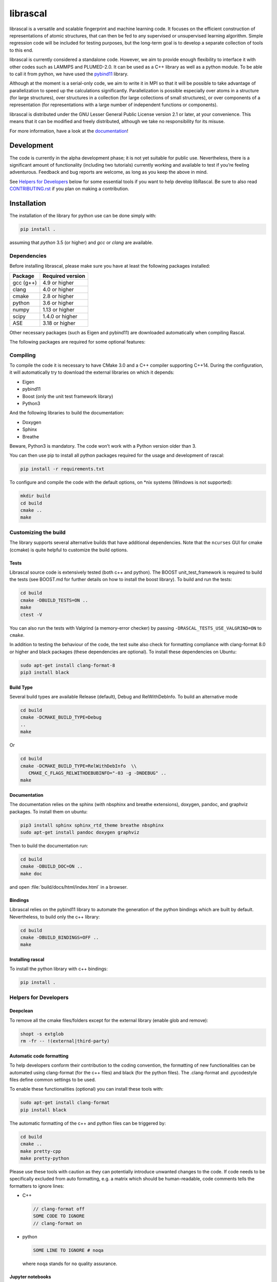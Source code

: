 librascal
=========

.. start-intro

librascal is a versatile and scalable fingerprint and machine learning
code. It focuses on the efficient construction of representations of
atomic structures, that can then be fed to any supervised or
unsupervised learning algorithm. Simple regression code will be included
for testing purposes, but the long-term goal is to develop a separate
collection of tools to this end.

librascal is currently considered a standalone code. However, we aim to
provide enough flexibility to interface it with other codes such as
LAMMPS and PLUMED-2.0. It can be used as a C++ library as well as a
python module. To be able to call it from python, we have used the
pybind11_ library.

Although at the moment is a serial-only code, we aim to write it in MPI
so that it will be possible to take advantage of parallelization to
speed up the calculations significantly. Parallelization is possible especially
over atoms in a structure (for large structures), over structures in a
collection (for large collections of small structures), or over components of a
representation (for representations with a large number of independent functions
or components).

librascal is distributed under the GNU Lesser General Public License version 2.1
or later, at your convenience. This means that it can be modified and freely
distributed, although we take no responsibility for its misuse.

For more information, have a look at the documentation_!

.. _documentation: https://lab-cosmo.github.io/librascal/
.. _pybind11: https://pybind11.readthedocs.io

Development
-----------

The code is currently in the alpha development phase; it is not yet
suitable for public use. Nevertheless, there is a significant amount of
functionality (including two tutorials) currently working and available
to test if you’re feeling adventurous. Feedback and bug reports are
welcome, as long as you keep the above in mind.

.. end-intro

See `Helpers for Developers`_ below for some essential tools if you want to help
develop libRascal.  Be sure to also read `CONTRIBUTING.rst <CONTRIBUTING.rst>`_
if you plan on making a contribution.

Installation
------------

.. start-install

The installation of the library for python use can be done simply with:

.. code:: bash

   pip install .

assuming that `python` 3.5 (or higher) and `gcc` or `clang` are available.

Dependencies
~~~~~~~~~~~~

Before installing librascal, please make sure you have at least the
following packages installed:

+-------------+--------------------+
| Package     | Required version   |
+=============+====================+
| gcc (g++)   | 4.9 or higher      |
+-------------+--------------------+
| clang       | 4.0 or higher      |
+-------------+--------------------+
| cmake       | 2.8 or higher      |
+-------------+--------------------+
| python      | 3.6 or higher      |
+-------------+--------------------+
| numpy       | 1.13 or higher     |
+-------------+--------------------+
| scipy       | 1.4.0 or higher    |
+-------------+--------------------+
| ASE         | 3.18 or higher     |
+-------------+--------------------+

Other necessary packages (such as Eigen and pybind11) are downloaded
automatically when compiling Rascal.

The following packages are required for some optional features:

+--------------------------+-------------+--------------------+
| Feature                  | Package     | Required version   |
+==========================+=============+====================+
| Feature compression      | skmatter     | 0.1.0 or later     |
+--------------------------+-------------+--------------------+
| Rotational algebra       | sympy       | 1.4 or later       |
| (Clebsch-Gordan coeffs.) |             |                    |
+--------------------------+-------------+--------------------+
| Building documentation   | pandoc      | (latest)           |
+--------------------------+-------------+--------------------+
|                          | sphinx      | 2.1.2 or later     |
+--------------------------+-------------+--------------------+
|                          | breathe     | 4.14.1 or later    |
+--------------------------+-------------+--------------------+
|                          | nbsphinx    | 0.8.1 or later     |
+--------------------------+-------------+--------------------+

Compiling
~~~~~~~~~

To compile the code it is necessary to have CMake 3.0 and a C++ compiler
supporting C++14. During the configuration, it will automatically try to
download the external libraries on which it depends:

-  Eigen
-  pybind11
-  Boost (only the unit test framework library)
-  Python3

And the following libraries to build the documentation:

-  Doxygen
-  Sphinx
-  Breathe

Beware, Python3 is mandatory. The code won’t work with a Python version
older than 3.

You can then use pip to install all python packages required for the usage
and development of rascal:

.. code:: bash

    pip install -r requirements.txt

To configure and compile the code with the default options, on \*nix
systems (Windows is not supported):

.. code:: shell

   mkdir build
   cd build
   cmake ..
   make

Customizing the build
~~~~~~~~~~~~~~~~~~~~~

The library supports several alternative builds that have additional
dependencies. Note that the ``ncurses`` GUI for cmake (ccmake) is quite
helpful to customize the build options.

Tests
^^^^^

Librascal source code is extensively tested (both c++ and python).
The BOOST unit_test_framework is required to build the tests (see
BOOST.md for further details on how to install the boost library). To
build and run the tests:

.. code:: shell

   cd build
   cmake -DBUILD_TESTS=ON ..
   make
   ctest -V

You can also run the tests with Valgrind (a memory-error checker) by passing
``-DRASCAL_TESTS_USE_VALGRIND=ON`` to ``cmake``.

In addition to testing the behaviour of the code, the test suite also check
for formatting compliance with clang-format 8.0 or higher and black packages
(these dependencies are optional). To install these dependencies on Ubuntu:

.. code:: shell

   sudo apt-get install clang-format-8
   pip3 install black

Build Type
^^^^^^^^^^

Several build types are available Release (default), Debug and
RelWithDebInfo. To build an alternative mode

.. code:: shell

   cd build
   cmake -DCMAKE_BUILD_TYPE=Debug
   ..
   make

Or

.. code:: shell

   cd build
   cmake -DCMAKE_BUILD_TYPE=RelWithDebInfo  \\
      CMAKE_C_FLAGS_RELWITHDEBUBINFO="-03 -g -DNDEBUG" ..
   make

Documentation
^^^^^^^^^^^^^

The documentation relies on the sphinx (with nbsphinx and breathe
extensions), doxygen, pandoc, and graphviz
packages. To install them on ubuntu:

.. code:: shell

  pip3 install sphinx sphinx_rtd_theme breathe nbsphinx
  sudo apt-get install pandoc doxygen graphviz

Then to build the documentation run:

.. code:: shell

  cd build
  cmake -DBUILD_DOC=ON ..
  make doc

and open :file:`build/docs/html/index.html` in a browser.

Bindings
^^^^^^^^

Librascal relies on the pybind11 library to automate the generation
of the python bindings which are built by default. Nevertheless, to
build only the c++ library:

.. code:: shell

   cd build
   cmake -DBUILD_BINDINGS=OFF ..
   make

Installing rascal
^^^^^^^^^^^^^^^^^
To install the python library with c++ bindings:

.. code:: shell

   pip install .


Helpers for Developers
~~~~~~~~~~~~~~~~~~~~~~

Deepclean
^^^^^^^^^

To remove all the cmake files/folders except for the external
library (enable glob and remove):

.. code:: shell

   shopt -s extglob
   rm -fr -- !(external|third-party)

Automatic code formatting
^^^^^^^^^^^^^^^^^^^^^^^^^

To help developers conform their contribution to the coding
convention, the formatting of new functionalities can be automated
using clang-format (for the c++ files) and black (for the
python files). The .clang-format and .pycodestyle files define
common settings to be used.

To enable these functionalities (optional) you can install these
tools with:

.. code:: shell

   sudo apt-get install clang-format
   pip install black

The automatic formatting of the c++ and python files can be
triggered by:

.. code:: shell

   cd build
   cmake ..
   make pretty-cpp
   make pretty-python

Please use these tools with caution as they can potentially
introduce unwanted changes to the code. If code needs to be
specifically excluded from auto formatting, e.g. a matrix which
should be human-readable, code comments tells the formatters to
ignore lines:

- C++

  .. code:: C++

     // clang-format off
     SOME CODE TO IGNORE
     // clang-format on

- python

  .. code:: python

     SOME LINE TO IGNORE # noqa

  where ``noqa`` stands for ``no`` ``q``\ uality ``a``\ ssurance.

Jupyter notebooks
^^^^^^^^^^^^^^^^^

If you are contributing any code in IPython/Jupyter notebooks, *please*
install the `nbstripout` extension (available e.g. on
`github <https://github.com/kynan/nbstripout#installation>`_ and
`PyPI <https://pypi.org/project/nbstripout/>`_).  After installing,
activate it for this project by running:

.. code:: shell

   nbstripout --install --attributes .gitattributes

from the top-level repository directory.  Please note that that
``nbstripout`` will not strip output from cells with the metadata fields
``keep_output`` or ``init_cell`` set to ``True``, so use these fields
judiciously.  You can ignore these settings with the following command:

.. code:: shell

   git config filter.nbstripout.extrakeys '\
      cell.metadata.keep_output cell.metadata.init_cell'

(The keys ``metadata.kernel_spec.name`` and
``metadata.kernel_spec.display_name`` may also be useful to reduce diff
noise.)

Nonetheless, it is highly discouraged to contribute code in the form of
notebooks; even with filters like ``nbstripout`` they're a hassle to use
in version control.  Use them only for tutorials or *stable* examples that
are either meant to be run *interactively* or are meant to be processed by
`sphinx` (`nbsphinx <https://nbsphinx.readthedocs.io/en/latest/>`_) for
inclusion in the
`tutorials page <https://lab-cosmo.github.io/librascal/tutorials/tutorials.html>`_.

Miscellaneous Information
-------------------------

-  Common cmake flags:

   -  -DCMAKE_CXX_COMPILER
   -  -DCMAKE_C_COMPILER
   -  -DCMAKE_BUILD_TYPE
   -  -DBUILD_BINDINGS
   -  -DINSTALL_PATH
   -  -DBUILD_DOC
   -  -DBUILD_TESTS

-  Special flags:

   -  -DBUILD_BINDINGS:

      -  ON (default) -> build python binding
      -  OFF -> does not build python binding

   -  -DINSTALL_PATH:

      -  empty (default) -> does not install in a custom folder
      -  custom string -> root path for the installation


To build librascal as a docker environment:

.. code:: shell

   sudo docker build -t test -f ./docker/install_env.dockerfile  .
   sudo docker run -it -v /path/to/repo/:/home/user/  test
